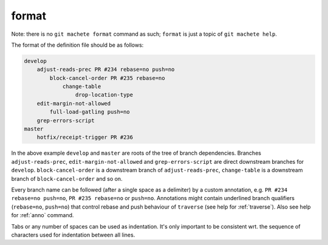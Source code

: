 .. _format:

format
------
Note: there is no ``git machete format`` command as such; ``format`` is just a topic of ``git machete help``.

The format of the definition file should be as follows:

.. code-block::

    develop
        adjust-reads-prec PR #234 rebase=no push=no
            block-cancel-order PR #235 rebase=no
                change-table
                    drop-location-type
        edit-margin-not-allowed
            full-load-gatling push=no
        grep-errors-script
    master
        hotfix/receipt-trigger PR #236

In the above example ``develop`` and ``master`` are roots of the tree of branch dependencies.
Branches ``adjust-reads-prec``, ``edit-margin-not-allowed`` and ``grep-errors-script`` are direct downstream branches for ``develop``.
``block-cancel-order`` is a downstream branch of ``adjust-reads-prec``, ``change-table`` is a downstream branch of ``block-cancel-order`` and so on.

Every branch name can be followed (after a single space as a delimiter) by a custom annotation, e.g. ``PR #234 rebase=no push=no``, ``PR #235 rebase=no`` or ``push=no``.
Annotations might contain underlined branch qualifiers (``rebase=no``, ``push=no``) that control rebase and push behaviour of ``traverse`` (see help for :ref:`traverse`).
Also see help for :ref:`anno` command.

Tabs or any number of spaces can be used as indentation.
It's only important to be consistent wrt. the sequence of characters used for indentation between all lines.

